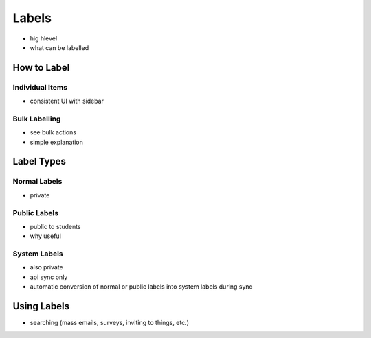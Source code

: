 .. _application_labels:

Labels
======

- hig hlevel
- what can be labelled

How to Label
------------

Individual Items
################

- consistent UI with sidebar

Bulk Labelling
##############

- see bulk actions
- simple explanation

Label Types
-----------

Normal Labels
#############

- private

Public Labels
#############

- public to students
- why useful

System Labels
#############

- also private
- api sync only
- automatic conversion of normal or public labels into system labels during sync

Using Labels
------------

- searching (mass emails, surveys, inviting to things, etc.)
